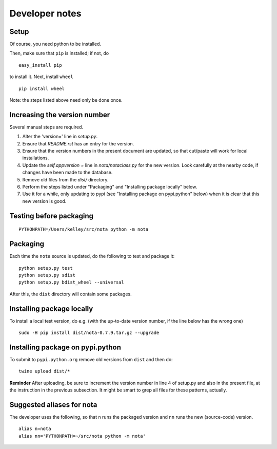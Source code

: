 Developer notes
===============

Setup
-----

Of course, you need python to be installed.

Then, make sure that ``pip`` is installed; if not, do

::

    easy_install pip

to install it. Next, install ``wheel``

::

    pip install wheel

Note: the steps listed above need only be done once.

Increasing the version number
-----------------------------

Several manual steps are required.

1. Alter the 'version=' line in `setup.py`.
2. Ensure that `README.rst` has an entry for the version.
3. Ensure that the version numbers in the present document are updated, so that
   cut/paste will work for local installations.
4. Update the `self.appversion =` line in `nota/notaclass.py` for the new version. Look 
   carefully at the nearby code, if changes have been made to the database.
5. Remove old files from the `dist/` directory.   
6. Perform the steps listed under "Packaging" and "Installing package locally" below.
7. Use it for a while, only updating to pypi (see "Installing package on pypi.python" below) 
   when it is clear that this new version is good.

Testing before packaging
------------------------

::

    PYTHONPATH=/Users/kelley/src/nota python -m nota

Packaging
---------

Each time the ``nota`` source is updated, do the following to test and package
it:

::

    python setup.py test
    python setup.py sdist
    python setup.py bdist_wheel --universal

After this, the ``dist`` directory will contain some packages.

Installing package locally
--------------------------

To install a local test version, do e.g. (with the up-to-date version number, if the line below has the wrong one)

::

    sudo -H pip install dist/nota-0.7.9.tar.gz --upgrade


Installing package on pypi.python
---------------------------------

To submit to ``pypi.python.org`` remove old versions from ``dist`` and
then do:

::

    twine upload dist/*


**Reminder** After uploading, be sure to increment the version number in line 4
of setup.py and also in the present file, at the instruction in the previous
subsection. It might be smart to grep all files for these patterns, actually.

Suggested aliases for nota
--------------------------

The developer uses the following, so that ``n`` runs the packaged version and
``nn`` runs the new (source-code) version.

::

    alias n=nota
    alias nn='PYTHONPATH=~/src/nota python -m nota'

